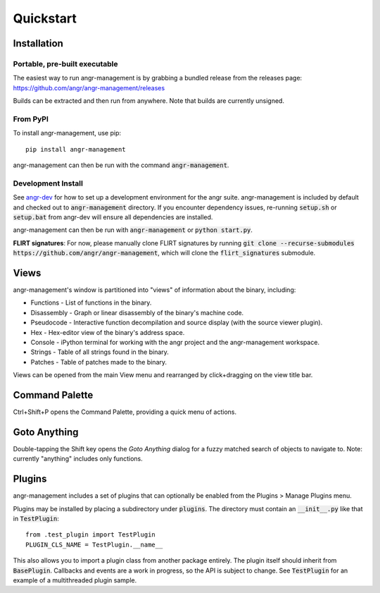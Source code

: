 Quickstart
==========

Installation
------------

Portable, pre-built executable
^^^^^^^^^^^^^^^^^^^^^^^^^^^^^^
The easiest way to run angr-management is by grabbing a bundled release from the releases page: https://github.com/angr/angr-management/releases

Builds can be extracted and then run from anywhere.
Note that builds are currently unsigned.

From PyPI
^^^^^^^^^
To install angr-management, use pip::

  pip install angr-management

angr-management can then be run with the command :code:`angr-management`.

Development Install
^^^^^^^^^^^^^^^^^^^
See `angr-dev <https://github.com/angr/angr-dev>`_ for how to set up a development environment for the angr suite.
angr-management is included by default and checked out to :code:`angr-management` directory.
If you encounter dependency issues, re-running :code:`setup.sh` or :code:`setup.bat` from angr-dev will ensure all dependencies are installed.

angr-management can then be run with :code:`angr-management` or :code:`python start.py`.

**FLIRT signatures**: For now, please manually clone FLIRT signatures by running :code:`git clone --recurse-submodules https://github.com/angr/angr-management`, which will clone the :code:`flirt_signatures` submodule.

Views
-----
angr-management's window is partitioned into "views" of information about the binary, including:

* Functions - List of functions in the binary.
* Disassembly - Graph or linear disassembly of the binary's machine code.
* Pseudocode - Interactive function decompilation and source display (with the source viewer plugin).
* Hex - Hex-editor view of the binary's address space.
* Console - iPython terminal for working with the angr project and the angr-management workspace.
* Strings - Table of all strings found in the binary.
* Patches - Table of patches made to the binary.

Views can be opened from the main View menu and rearranged by click+dragging on the view title bar.

Command Palette
---------------
Ctrl+Shift+P opens the Command Palette, providing a quick menu of actions.

Goto Anything
-------------
Double-tapping the Shift key opens the *Goto Anything* dialog for a fuzzy matched search of objects to navigate to. Note: currently "anything" includes only functions.

Plugins
-------
angr-management includes a set of plugins that can optionally be enabled from the Plugins > Manage Plugins menu.

Plugins may be installed by placing a subdirectory under :code:`plugins`. The directory must contain an :code:`__init__.py` like that in :code:`TestPlugin`::

  from .test_plugin import TestPlugin
  PLUGIN_CLS_NAME = TestPlugin.__name__

This also allows you to import a plugin class from another package entirely. The plugin itself should inherit from :code:`BasePlugin`. Callbacks and events are a work in progress, so the API is subject to change. See :code:`TestPlugin` for an example of a multithreaded plugin sample.
